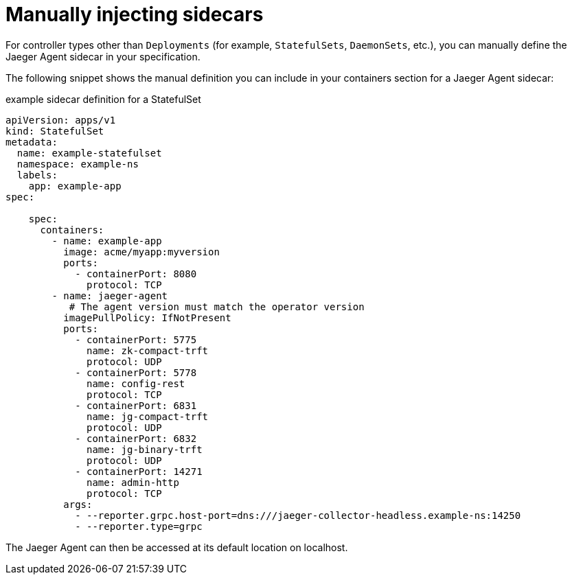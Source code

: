 ////
This PROCEDURE module included in the following assemblies:
- rhbjaeger-deploying.adoc
////

[id="jaeger-sidecar-manual_{context}"]
= Manually injecting sidecars
:pantheon-module-type: PROCEDURE

For controller types other than `Deployments` (for example,  `StatefulSets`, `DaemonSets`, etc.), you can manually define the Jaeger Agent sidecar in your specification.

The following snippet shows the manual definition you can include in your containers section for a Jaeger Agent sidecar:

.example sidecar definition for a StatefulSet
[source,yaml]
----
apiVersion: apps/v1
kind: StatefulSet
metadata:
  name: example-statefulset
  namespace: example-ns
  labels:
    app: example-app
spec:

    spec:
      containers:
        - name: example-app
          image: acme/myapp:myversion
          ports:
            - containerPort: 8080
              protocol: TCP
        - name: jaeger-agent
           # The agent version must match the operator version
          imagePullPolicy: IfNotPresent
          ports:
            - containerPort: 5775
              name: zk-compact-trft
              protocol: UDP
            - containerPort: 5778
              name: config-rest
              protocol: TCP
            - containerPort: 6831
              name: jg-compact-trft
              protocol: UDP
            - containerPort: 6832
              name: jg-binary-trft
              protocol: UDP
            - containerPort: 14271
              name: admin-http
              protocol: TCP
          args:
            - --reporter.grpc.host-port=dns:///jaeger-collector-headless.example-ns:14250
            - --reporter.type=grpc
----

The Jaeger Agent can then be accessed at its default location on localhost.
